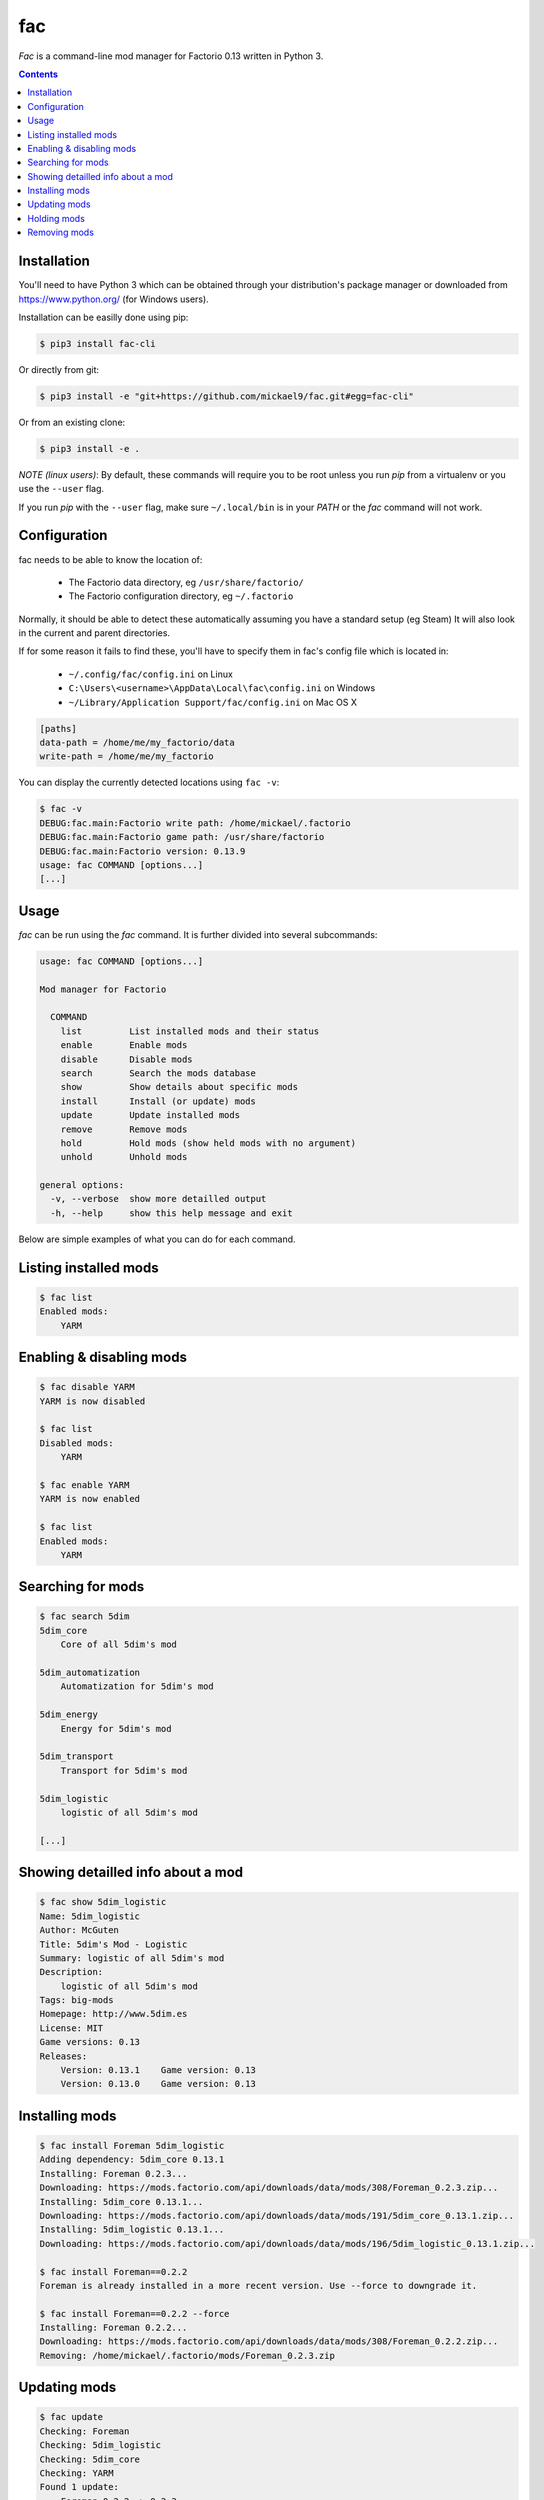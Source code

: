 fac
===


`Fac` is a command-line mod manager for Factorio 0.13 written in Python 3.

.. contents::

Installation
------------

You'll need to have Python 3 which can be obtained through your distribution's
package manager or downloaded from https://www.python.org/ (for Windows users).

Installation can be easilly done using pip:

.. code:: bash

    $ pip3 install fac-cli

Or directly from git:

.. code:: bash

    $ pip3 install -e "git+https://github.com/mickael9/fac.git#egg=fac-cli"

Or from an existing clone:

.. code:: bash

    $ pip3 install -e .


*NOTE (linux users)*: By default, these commands will require you to be root unless you run `pip` from a virtualenv or you use the ``--user`` flag.

If you run `pip` with the ``--user`` flag, make sure ``~/.local/bin`` is in your `PATH` or the `fac` command will not work.


Configuration
-------------

fac needs to be able to know the location of:

 * The Factorio data directory, eg ``/usr/share/factorio/``
 * The Factorio configuration directory, eg ``~/.factorio``

Normally, it should be able to detect these automatically assuming you have a standard setup (eg Steam)
It will also look in the current and parent directories.

If for some reason it fails to find these, you'll have to specify them in fac's config file which is located in:

 * ``~/.config/fac/config.ini`` on Linux
 * ``C:\Users\<username>\AppData\Local\fac\config.ini`` on Windows
 * ``~/Library/Application Support/fac/config.ini`` on Mac OS X

.. code:: ini

    [paths]
    data-path = /home/me/my_factorio/data
    write-path = /home/me/my_factorio

You can display the currently detected locations using ``fac -v``:

.. code::

    $ fac -v
    DEBUG:fac.main:Factorio write path: /home/mickael/.factorio
    DEBUG:fac.main:Factorio game path: /usr/share/factorio
    DEBUG:fac.main:Factorio version: 0.13.9
    usage: fac COMMAND [options...]
    [...]

Usage
-----
`fac` can be run using the `fac` command.
It is further divided into several subcommands:

.. code::

    usage: fac COMMAND [options...]

    Mod manager for Factorio

      COMMAND
        list         List installed mods and their status
        enable       Enable mods
        disable      Disable mods
        search       Search the mods database
        show         Show details about specific mods
        install      Install (or update) mods
        update       Update installed mods
        remove       Remove mods
        hold         Hold mods (show held mods with no argument)
        unhold       Unhold mods

    general options:
      -v, --verbose  show more detailled output
      -h, --help     show this help message and exit

Below are simple examples of what you can do for each command.

Listing installed mods
----------------------

.. code::

  $ fac list
  Enabled mods:
      YARM

Enabling & disabling mods
-------------------------

.. code::

    $ fac disable YARM
    YARM is now disabled

    $ fac list
    Disabled mods:
        YARM

    $ fac enable YARM
    YARM is now enabled

    $ fac list
    Enabled mods:
        YARM

Searching for mods
------------------

.. code::

    $ fac search 5dim
    5dim_core
        Core of all 5dim's mod

    5dim_automatization
        Automatization for 5dim's mod

    5dim_energy
        Energy for 5dim's mod

    5dim_transport
        Transport for 5dim's mod

    5dim_logistic
        logistic of all 5dim's mod

    [...]


Showing detailled info about a mod
----------------------------------
.. code::

    $ fac show 5dim_logistic
    Name: 5dim_logistic
    Author: McGuten
    Title: 5dim's Mod - Logistic
    Summary: logistic of all 5dim's mod
    Description:
        logistic of all 5dim's mod
    Tags: big-mods
    Homepage: http://www.5dim.es
    License: MIT
    Game versions: 0.13
    Releases:
        Version: 0.13.1    Game version: 0.13     
        Version: 0.13.0    Game version: 0.13     

Installing mods
---------------
.. code::

    $ fac install Foreman 5dim_logistic
    Adding dependency: 5dim_core 0.13.1
    Installing: Foreman 0.2.3...
    Downloading: https://mods.factorio.com/api/downloads/data/mods/308/Foreman_0.2.3.zip...
    Installing: 5dim_core 0.13.1...
    Downloading: https://mods.factorio.com/api/downloads/data/mods/191/5dim_core_0.13.1.zip...
    Installing: 5dim_logistic 0.13.1...
    Downloading: https://mods.factorio.com/api/downloads/data/mods/196/5dim_logistic_0.13.1.zip...

    $ fac install Foreman==0.2.2
    Foreman is already installed in a more recent version. Use --force to downgrade it.

    $ fac install Foreman==0.2.2 --force
    Installing: Foreman 0.2.2...
    Downloading: https://mods.factorio.com/api/downloads/data/mods/308/Foreman_0.2.2.zip...
    Removing: /home/mickael/.factorio/mods/Foreman_0.2.3.zip


Updating mods
-------------

.. code::

    $ fac update
    Checking: Foreman
    Checking: 5dim_logistic
    Checking: 5dim_core
    Checking: YARM
    Found 1 update:
        Foreman 0.2.2 -> 0.2.3
    Continue? [Y/n] 
    Downloading: https://mods.factorio.com/api/downloads/data/mods/308/Foreman_0.2.3.zip...
    Removing: /home/mickael/.factorio/mods/Foreman_0.2.2.zip

Holding mods
------------
Use this to keep mods from being automatically updated when using the `update` command.

.. code::

    $ fac install Foreman==0.2.2
    Installing: Foreman 0.2.2...
    Downloading: https://mods.factorio.com/api/downloads/data/mods/308/Foreman_0.2.2.zip...

    $ fac hold Foreman
    Foreman will not be updated automatically anymore

    $ fac update
    Checking: Foreman
    Foreman is held. Use --force to update it anyway.
    No updates were found

    $ fac unhold Foreman
    Foreman will now be updated automatically.

    $ fac update
    Checking: YARM
    Found 1 update:
        Foreman 0.2.2 -> 0.2.3
    Continue? [Y/n] 
    Downloading: https://mods.factorio.com/api/downloads/data/mods/308/Foreman_0.2.3.zip...
    Removing: /home/mickael/.factorio/mods/Foreman_0.2.2.zip

Removing mods
-------------

.. code::

    $ fac remove Foreman
    The following files will be removed:
        /home/mickael/.factorio/mods/Foreman_0.2.3.zip
    Continue? [Y/n] 
    Removing: /home/mickael/.factorio/mods/Foreman_0.2.3.zip

You can also use wildcards:

.. code::

    $ fac remove '5dim_*'
    The following files will be removed:
        /home/mickael/.factorio/mods/5dim_logistic_0.13.1.zip
        /home/mickael/.factorio/mods/5dim_core_0.13.1.zip
    Continue? [Y/n] 
    Removing: /home/mickael/.factorio/mods/5dim_logistic_0.13.1.zip
    Removing: /home/mickael/.factorio/mods/5dim_core_0.13.1.zip

Note the presence of apostrophes around ``'5dim_*'`` to prevent the shell from interpreting the asterisk.


